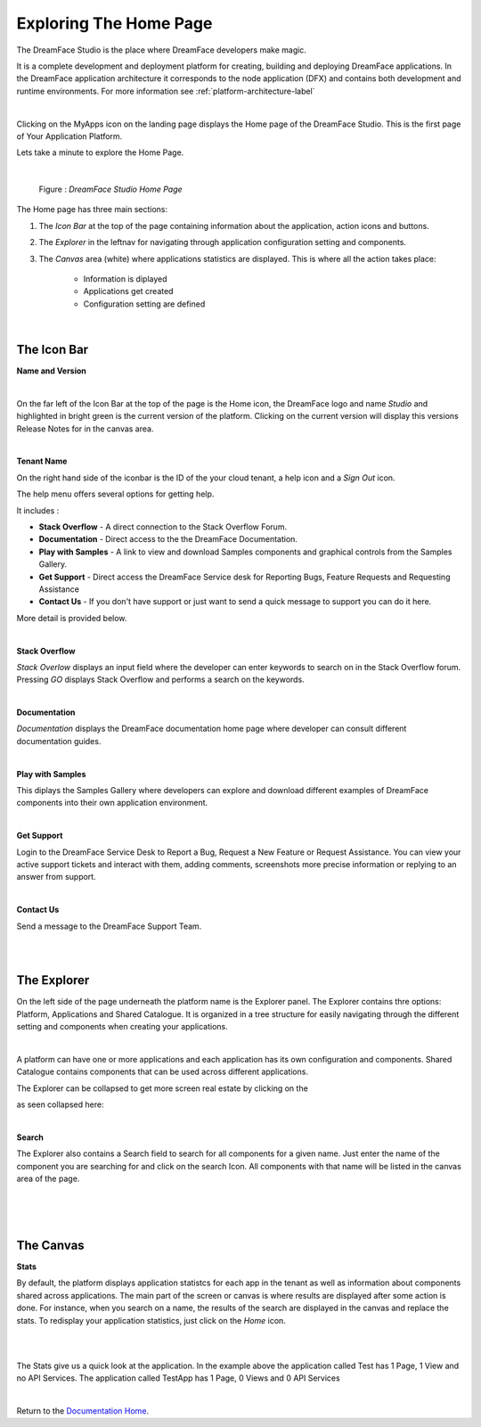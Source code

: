 Exploring The Home Page
=======================

The DreamFace Studio is the place where DreamFace developers make magic.

It is a complete development and deployment platform for creating, building and deploying DreamFace applications. In the
DreamFace application architecture it corresponds to the node application (DFX) and contains both development and runtime
environments. For more information see :ref:`platform-architecture-label`

|

.. image:: ../images/devguide/dfx-myapps-icon.png


Clicking on the MyApps icon on the landing page displays the Home page of the DreamFace Studio. This is the  first page of
Your Application Platform.

Lets take a minute to explore the Home Page.

|

.. figure:: ../images/devguide/dfx-studio-firstpage3x.png

   Figure : *DreamFace Studio Home Page*

The Home page has three main sections:

1. The *Icon Bar* at the top of the page containing information about the application, action icons and buttons.
2. The *Explorer* in the leftnav for navigating through application configuration setting and components.
3. The *Canvas* area (white) where applications statistics are displayed. This is where all the action takes place:

    * Information is diplayed
    * Applications get created
    * Configuration setting are defined

|

The Icon Bar
------------

**Name and Version**

.. image:: ../images/devguide/dfx-studio-1pg-versionx.png

|

On the far left of the Icon Bar at the top of the page is the Home icon, the DreamFace logo and name *Studio* and highlighted
in bright green is the current version of the platform. Clicking on the current version will display this versions Release
Notes for in the canvas area.


.. image:: ../images/devguide/dfx-studio-1pg-version.png

|

**Tenant Name**

On the right hand side of the iconbar is the ID of the your cloud tenant, a help icon and a *Sign Out* icon.

.. image:: ../images/devguide/dfx-studio-1pg-iconbar-rt.png


The help menu offers several options for getting help.

.. image:: ../images/devguide/dfx-studio-1pg-helpmenu.png

It includes :

* **Stack Overflow** - A direct connection to the Stack Overflow Forum.
* **Documentation** - Direct access to the the DreamFace Documentation.
* **Play with Samples** - A link to view and download Samples components and graphical controls from the Samples Gallery.
* **Get Support** - Direct access the DreamFace Service desk for Reporting Bugs, Feature Requests and Requesting Assistance
* **Contact Us** - If you don't have support or just want to send a quick message to support you can do it here.

More detail is provided below.

|

**Stack Overflow**

.. image:: ../images/devguide/dfx-help-stackoverflow.png

*Stack Overlow* displays an input field where the developer can enter keywords to search on in the Stack Overflow forum.
Pressing *GO* displays Stack Overflow and performs a search on the keywords.

|

**Documentation**

.. image:: ../images/devguide/dfx-help-documentation.png

*Documentation* displays the DreamFace documentation home page where developer can consult different documentation guides.

|

**Play with Samples**

This diplays the Samples Gallery where developers can explore and download different examples of DreamFace components into
their own application environment.

|

**Get Support**

.. image:: ../images/devguide/dfx-help-getsupport.png


Login to the DreamFace Service Desk to Report a Bug, Request a New Feature or Request Assistance. You can view your active
support tickets and interact with them, adding comments, screenshots more precise information or replying to an answer from
support.


.. image:: ../images/devguide/dfx-help-servicedesk.png

|

**Contact Us**

.. image:: ../images/devguide/dfx-help-contactus.png

Send a message to the DreamFace Support Team.

|
|

The Explorer
------------

On the left side of the page underneath the platform name is the Explorer panel. The Explorer contains thre options: Platform,
Applications and Shared Catalogue. It is organized in a tree structure for easily navigating through the different setting
and components when creating your applications.

|

.. image:: ../images/devguide/dfx-studio-1pg-explorerx.png

A platform can have one or more applications and each application has its own configuration and components. Shared Catalogue
contains components that can be used across different applications.

.. image:: ../images/devguide/dfx-studio-1pg-leftnav.png

The Explorer can be collapsed to get more screen real estate by clicking on the

.. image:: ../images/devguide/dfx-studio-1pg-chevron.png

as seen collapsed here:

.. image:: ../images/devguide/dfx-studio-1pg-leftnav-closed.png
   :width: 600px

|

**Search**

The Explorer also contains a Search field to search for all components for a given name. Just enter the name of the component
you are searching for and click on the search Icon. All components with that name will be listed in the canvas area of the page.

|

.. image:: ../images/devguide/dfx-studio-1pg-searchx.png

|

.. image:: ../images/devguide/dfx-studio-1pg-leftnav.png

|

The Canvas
----------

**Stats**

By default, the platform displays application statistcs for each app in the tenant as well as information about components
shared across applications. The main part of the screen or canvas is where results are displayed after some action is done.
For instance, when you search on a name, the results of the search are displayed in the canvas and replace the stats. To
redisplay your application statistics, just click on the *Home* icon.

|

.. image:: ../images/devguide/dfx-studio-1pg-statsx.png
   :width: 600px

|

The Stats give us a quick look at the application. In the example above the application called Test has 1 Page, 1 View and
no API Services. The application called TestApp has 1 Page, 0 Views and 0 API Services

|

Return to the `Documentation Home <http://localhost:63342/dfd/build/index.html>`_.



